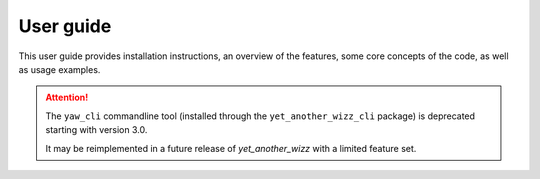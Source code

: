 .. _guide:

User guide
==========

This user guide provides installation instructions, an overview of the features,
some core concepts of the code, as well as usage examples.

.. attention::
    The ``yaw_cli`` commandline tool (installed through the
    ``yet_another_wizz_cli`` package) is deprecated starting with version 3.0.

    It may be reimplemented in a future release of `yet_another_wizz` with a
    limited feature set.


.. dropdown:: :octicon:`list-ordered;1.5em` ‎ ‎ ‎ Table of contents
    :open:
    :margin: 0
    :color: muted
    :class-title: h5

    .. toctree::
        :maxdepth: 2
        :includehidden:

        user_guide/getting_started
        user_guide/features
        user_guide/concepts
        user_guide/examples
